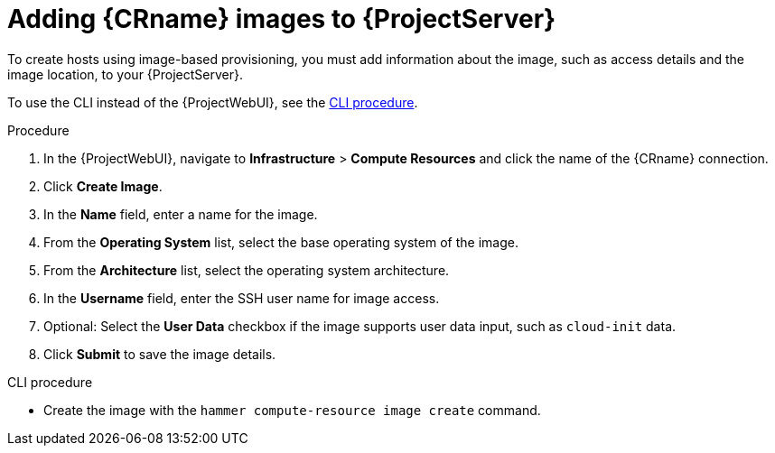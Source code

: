 [id="adding-images-to-server_{context}"]
= Adding {CRname} images to {ProjectServer}

To create hosts using image-based provisioning, you must add information about the image, such as access details and the image location, to your {ProjectServer}.

ifdef::kvm-provisioning[Note that you can manage only directory pool storage types through {Project}.]

To use the CLI instead of the {ProjectWebUI}, see the xref:cli-adding-images-to-server_{context}[].

.Procedure

. In the {ProjectWebUI}, navigate to *Infrastructure* > *Compute Resources* and click the name of the {CRname} connection.
. Click *Create Image*.
. In the *Name* field, enter a name for the image.
. From the *Operating System* list, select the base operating system of the image.
. From the *Architecture* list, select the operating system architecture.
. In the *Username* field, enter the SSH user name for image access.
ifdef::kvm-provisioning,rhv-provisioning,openstack-provisioning[This is normally the `root` user.]
ifdef::gce-provisioning[Specify a user other than `root`, because the `root` user cannot connect to a GCE instance using SSH keys. The username must begin with a letter and consist of lowercase letters and numbers.]
ifdef::azure-provisioning[You cannot use the `root` user.]

ifdef::kvm-provisioning,rhv-provisioning,openstack-provisioning[. In the *Password* field, enter the SSH password for image access.]
ifdef::azure-provisioning[. Optional: In the *Password* field, enter a password to authenticate with.]

ifdef::kvm-provisioning[]
. In the *Image path* field, enter the full path that points to the image on the KVM server.
For example:
+
[options="nowrap" subs="+quotes"]
----
 /var/lib/libvirt/images/TestImage.qcow2
----
endif::[]
ifdef::rhv-provisioning,openstack-provisioning,gce-provisioning[. From the *Image* list, select an image from the {CRname} compute resource.]
ifdef::azure-provisioning[]
. In the *Azure Image Name* field, enter an image name in the format `_prefix://UUID_`.
+
* For a custom image, use the prefix `custom`.
For example, *custom://image-name*.
* For a shared gallery image, use the prefix `gallery`.
For example, *gallery://image-name*.
* For public and RHEL Bring Your Own Subscription (BYOS) images, use the prefix `marketplace`.
For example, *marketplace://OpenLogicCentOS:7.5:latest*.
+
For more information, see https://docs.microsoft.com/en-us/azure/virtual-machines/linux/cli-ps-findimage[Find Linux VM images in the Azure Marketplace with the Azure CLI].
endif::[]

. Optional: Select the *User Data* checkbox if the image supports user data input, such as `cloud-init` data.
. Click *Submit* to save the image details.

[id="cli-adding-images-to-server_{context}"]
.CLI procedure

* Create the image with the `hammer compute-resource image create` command.
ifeval::["{context}" == "kvm-provisioning"]
Use the `--uuid` field to store the full path of the image location on the KVM server.
+
[options="nowrap" subs="+quotes,attributes"]
----
# hammer compute-resource image create \
--name "_KVM Image_" \
--compute-resource "_My_KVM_Server_"
--operatingsystem "RedHat _version_" \
--architecture "x86_64" \
--username root \
--user-data false \
--uuid "/var/lib/libvirt/images/_KVMimage_.qcow2" \
----
endif::[]
ifeval::["{context}" == "rhv-provisioning"]
Use the `--uuid` option to store the template UUID on the {oVirt} server.
+
[options="nowrap" subs="+quotes,attributes"]
----
# hammer compute-resource image create \
--name "__{oVirtShort}_Image__" \
--compute-resource "__My_{oVirtShort}__"
--operatingsystem "RedHat _version_" \
--architecture "x86_64" \
--username root \
--uuid "9788910c-4030-4ae0-bad7-603375dd72b1" \
----
endif::[]
ifeval::["{context}" == "openstack-provisioning"]
Use the `--uuid` field to store the full path of the image location on the {OpenStack} server.
+
[options="nowrap" subs="+quotes,attributes"]
----
# hammer compute-resource image create \
--name "OpenStack Image" \
--compute-resource "_My_OpenStack_Platform_"
--operatingsystem "RedHat _version_" \
--architecture "x86_64" \
--username root \
--user-data true \
--uuid "_/path/to/OpenstackImage.qcow2_"
----
endif::[]
ifeval::["{context}" == "gce-provisioning"]
With the `--username` option, specify a user other than `root`, because the `root` user cannot connect to a GCE instance using SSH keys.
The username must begin with a letter and consist of lowercase letters and numbers.
+
[options="nowrap" subs="+quotes,attributes"]
----
# hammer compute-resource image create \
--name '_gce_image_name_' \
--compute-resource '_gce_cr_' \
--operatingsystem-id 1 \
--architecture-id 1 \
--uuid '_3780108136525169178_' \
--username '_admin_'
----
endif::[]
ifeval::["{context}" == "azure-provisioning"]
Note that the username that you enter for the image must be the same that you use when you create a host with this image.
The `--password` option is optional when creating an image.
You cannot use the `root` user.
+
[options="nowrap" subs="+quotes,attributes"]
----
# hammer compute-resource image create \
--name _Azure_image_name_ \
--compute-resource _azure_cr_name_ \
--uuid '_marketplace://RedHat:RHEL:7-RAW:latest_' \
--username '_azure_username_' \
--user-data _no_
----
endif::[]
